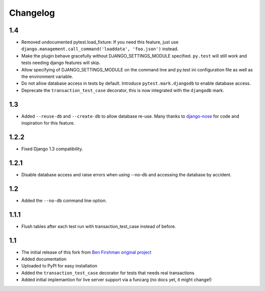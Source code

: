 Changelog
=========
1.4
---
* Removed undocumented pytest.load_fixture: If you need this feature, just use
  ``django.management.call_command('loaddata', 'foo.json')`` instead.

* Make the plugin behave gracefully without DJANGO_SETTINGS_MODULE
  specified.  ``py.test`` will still work and tests needing django
  features will skip.

* Allow specifying of DJANGO_SETTINGS_MODULE on the command line and
  py.test ini configuration file as well as the environment variable.

* Do not allow database access in tests by default.  Introduce
  ``pytest.mark.djangodb`` to enable database access.

* Deprecate the ``transaction_test_case`` decorator, this is now
  integrated with the ``djangodb`` mark.

1.3
---
* Added ``--reuse-db`` and ``--create-db`` to allow database re-use. Many
  thanks to `django-nose <https://github.com/jbalogh/django-nose>`_ for
  code and inspiration for this feature.

1.2.2
-----
* Fixed Django 1.3 compatibility.

1.2.1
-----
* Disable database access and raise errors when using --no-db and accessing
  the database by accident.

1.2
---
* Added the ``--no-db`` command line option.

1.1.1
-----
* Flush tables after each test run with transaction_test_case instead of before.

1.1
---

* The initial release of this fork from `Ben Firshman original project <http://github.com/bfirsh/pytest_django>`_
* Added documentation
* Uploaded to PyPI for easy installation
* Added the ``transaction_test_case`` decorator for tests that needs real transactions
* Added initial implemantion for live server support via a funcarg (no docs yet, it might change!)
